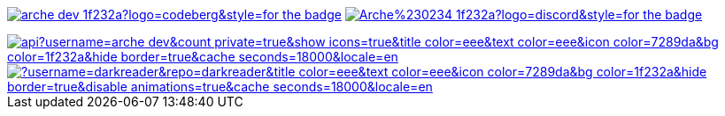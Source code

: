 // "Social" badges

image:https://shields.io/badge/arche__dev-1f232a?logo=codeberg&style=for-the-badge[link="https://codeberg.org/arche_dev"]
image:https://shields.io/badge/Arche%230234-1f232a?logo=discord&style=for-the-badge[link="https://discord.com/app"]

// Thanks to https://stackoverflow.com/questions/34299474/using-an-image-as-a-link-in-asciidoc#34317851 //

image::https://github-readme-stats.vercel.app/api?username=arche-dev&count_private=true&show_icons=true&title_color=eee&text_color=eee&icon_color=7289da&bg_color=1f232a&hide_border=true&cache_seconds=18000&locale=en[link="https://github.com/anuraghazra/github-readme-stats"]

image::https://github-readme-stats.vercel.app/api/pin/?username=darkreader&repo=darkreader&title_color=eee&text_color=eee&icon_color=7289da&bg_color=1f232a&hide_border=true&disable_animations=true&cache_seconds=18000&locale=en[link="https://github.com/anuraghazra/github-readme-stats"]
